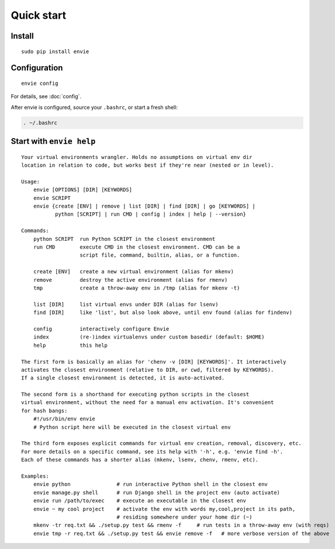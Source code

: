 Quick start
===========

Install
-------

::

    sudo pip install envie


Configuration
-------------

::

    envie config

For details, see :doc:`config`.

After envie is configured, source your ``.bashrc``, or start a fresh shell:

.. code-block:: bash

    . ~/.bashrc


Start with ``envie help``
-------------------------

::

    Your virtual environments wrangler. Holds no assumptions on virtual env dir
    location in relation to code, but works best if they're near (nested or in level).

    Usage:
        envie [OPTIONS] [DIR] [KEYWORDS]
        envie SCRIPT
        envie {create [ENV] | remove | list [DIR] | find [DIR] | go [KEYWORDS] |
               python [SCRIPT] | run CMD | config | index | help | --version}

    Commands:
        python SCRIPT  run Python SCRIPT in the closest environment
        run CMD        execute CMD in the closest environment. CMD can be a
                       script file, command, builtin, alias, or a function.

        create [ENV]   create a new virtual environment (alias for mkenv)
        remove         destroy the active environment (alias for rmenv)
        tmp            create a throw-away env in /tmp (alias for mkenv -t)

        list [DIR]     list virtual envs under DIR (alias for lsenv)
        find [DIR]     like 'list', but also look above, until env found (alias for findenv)

        config         interactively configure Envie
        index          (re-)index virtualenvs under custom basedir (default: $HOME)
        help           this help

    The first form is basically an alias for 'chenv -v [DIR] [KEYWORDS]'. It interactively
    activates the closest environment (relative to DIR, or cwd, filtered by KEYWORDS).
    If a single closest environment is detected, it is auto-activated.

    The second form is a shorthand for executing python scripts in the closest 
    virtual environment, without the need for a manual env activation. It's convenient
    for hash bangs:
        #!/usr/bin/env envie
        # Python script here will be executed in the closest virtual env

    The third form exposes explicit commands for virtual env creation, removal, discovery, etc.
    For more details on a specific command, see its help with '-h', e.g. 'envie find -h'.
    Each of these commands has a shorter alias (mkenv, lsenv, chenv, rmenv, etc).

    Examples:
        envie python               # run interactive Python shell in the closest env
        envie manage.py shell      # run Django shell in the project env (auto activate)
        envie run /path/to/exec    # execute an executable in the closest env
        envie ~ my cool project    # activate the env with words my,cool,project in its path,
                                   # residing somewhere under your home dir (~)
        mkenv -tr req.txt && ./setup.py test && rmenv -f     # run tests in a throw-away env (with reqs)
        envie tmp -r req.txt && ./setup.py test && envie remove -f   # more verbose version of the above
